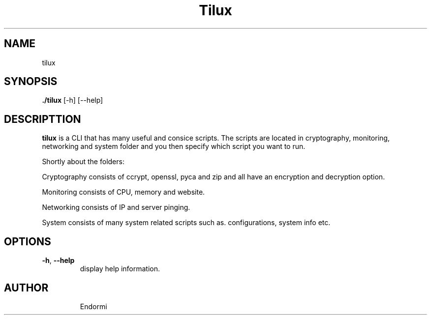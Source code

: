 .TH Tilux 1 GNU
.SH NAME
tilux

.SH SYNOPSIS
.B ./tilux
[-h]
[--help]

.SH DESCRIPTTION
.B tilux
is a CLI that has many useful and consice scripts. The scripts are located in cryptography, monitoring, networking and system folder and you then specify which script you want to run.
.PP
Shortly about the folders:
.PP
Cryptography consists of ccrypt, openssl, pyca and zip and all have an encryption and decryption option.
.PP
Monitoring consists of CPU, memory and website.
.PP
Networking consists of IP and server pinging.
.PP
System consists of many system related scripts such as. configurations, system info etc.

.SH OPTIONS
.TP
.BR \-h ", " \-\-help
display help information.
.TP

.SH AUTHOR
Endormi
